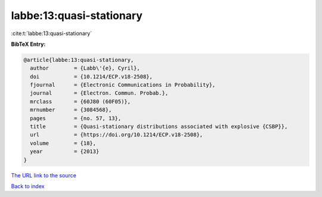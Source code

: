 labbe:13:quasi-stationary
=========================

:cite:t:`labbe:13:quasi-stationary`

**BibTeX Entry:**

.. code-block:: bibtex

   @article{labbe:13:quasi-stationary,
     author        = {Labb\'{e}, Cyril},
     doi           = {10.1214/ECP.v18-2508},
     fjournal      = {Electronic Communications in Probability},
     journal       = {Electron. Commun. Probab.},
     mrclass       = {60J80 (60F05)},
     mrnumber      = {3084568},
     pages         = {no. 57, 13},
     title         = {Quasi-stationary distributions associated with explosive {CSBP}},
     url           = {https://doi.org/10.1214/ECP.v18-2508},
     volume        = {18},
     year          = {2013}
   }

`The URL link to the source <https://doi.org/10.1214/ECP.v18-2508>`__


`Back to index <../By-Cite-Keys.html>`__
